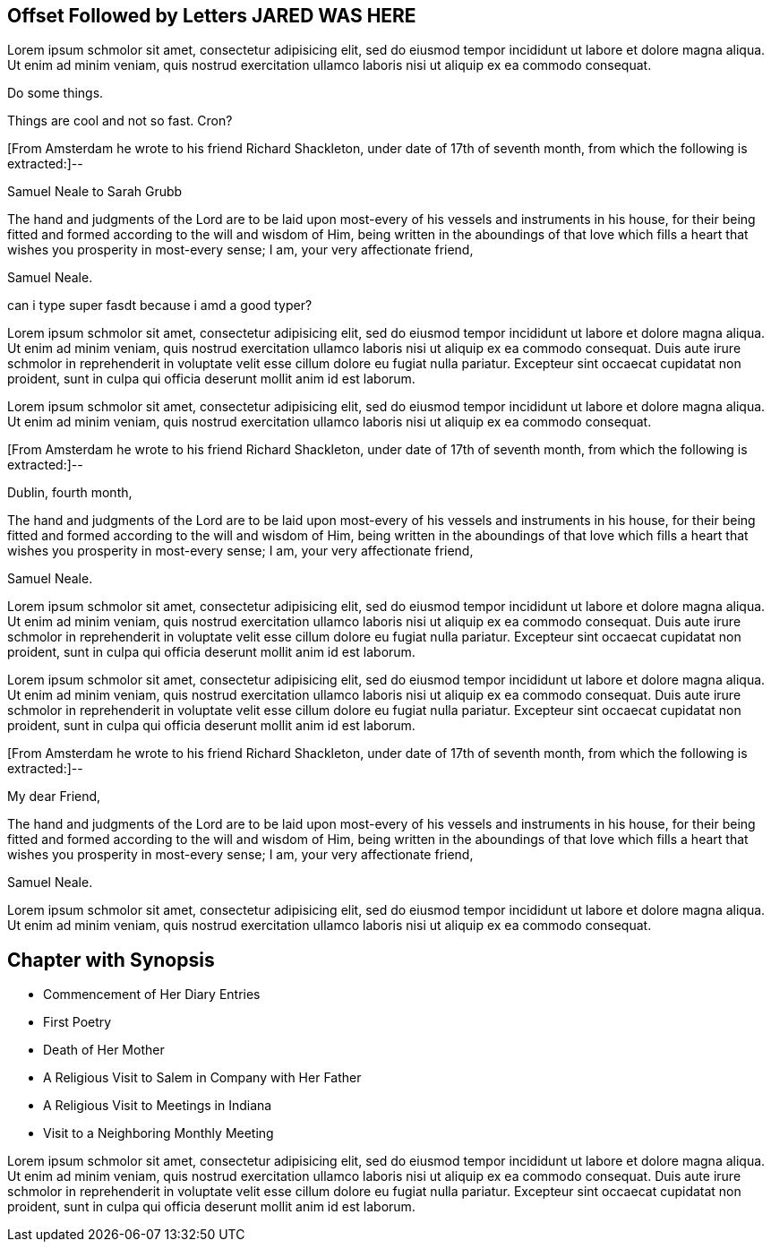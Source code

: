 == Offset Followed by Letters JARED WAS HERE

Lorem ipsum schmolor sit amet, consectetur adipisicing elit, sed do eiusmod tempor
incididunt ut labore et dolore magna aliqua. Ut enim ad minim veniam, quis nostrud
exercitation ullamco laboris nisi ut aliquip ex ea commodo consequat.

Do some things.

Things are cool and not so fast. Cron?

[.offset]
+++[+++From Amsterdam he wrote to his friend Richard Shackleton,
under date of 17th of seventh month, from which the following is extracted:]--

[.embedded-content-document.letter]
--

[.letter-heading]
Samuel Neale to Sarah Grubb

The hand and judgments of the Lord are to be laid upon
most-every of his vessels and instruments in his house,
for their being fitted and formed according to the will and wisdom of Him,
being written in the aboundings of that love which
fills a heart that wishes you prosperity in most-every sense;
I am, your very affectionate friend,

[.signed-section-signature]
Samuel Neale.

--

can i type super fasdt because i amd a good typer?

Lorem ipsum schmolor sit amet, consectetur adipisicing elit, sed do eiusmod tempor
incididunt ut labore et dolore magna aliqua. Ut enim ad minim veniam, quis nostrud
exercitation ullamco laboris nisi ut aliquip ex ea commodo consequat. Duis aute irure
schmolor in reprehenderit in voluptate velit esse cillum dolore eu fugiat nulla pariatur.
Excepteur sint occaecat cupidatat non proident, sunt in culpa qui officia deserunt
mollit anim id est laborum.

Lorem ipsum schmolor sit amet, consectetur adipisicing elit, sed do eiusmod tempor
incididunt ut labore et dolore magna aliqua. Ut enim ad minim veniam, quis nostrud
exercitation ullamco laboris nisi ut aliquip ex ea commodo consequat.

[.offset]
+++[+++From Amsterdam he wrote to his friend Richard Shackleton,
under date of 17th of seventh month, from which the following is extracted:]--

[.embedded-content-document.letter]
--

[.signed-section-context-open]
Dublin, fourth month,

The hand and judgments of the Lord are to be laid upon
most-every of his vessels and instruments in his house,
for their being fitted and formed according to the will and wisdom of Him,
being written in the aboundings of that love which
fills a heart that wishes you prosperity in most-every sense;
I am, your very affectionate friend,

[.signed-section-signature]
Samuel Neale.

--

Lorem ipsum schmolor sit amet, consectetur adipisicing elit, sed do eiusmod tempor
incididunt ut labore et dolore magna aliqua. Ut enim ad minim veniam, quis nostrud
exercitation ullamco laboris nisi ut aliquip ex ea commodo consequat. Duis aute irure
schmolor in reprehenderit in voluptate velit esse cillum dolore eu fugiat nulla pariatur.
Excepteur sint occaecat cupidatat non proident, sunt in culpa qui officia deserunt
mollit anim id est laborum.

Lorem ipsum schmolor sit amet, consectetur adipisicing elit, sed do eiusmod tempor
incididunt ut labore et dolore magna aliqua. Ut enim ad minim veniam, quis nostrud
exercitation ullamco laboris nisi ut aliquip ex ea commodo consequat. Duis aute irure
schmolor in reprehenderit in voluptate velit esse cillum dolore eu fugiat nulla pariatur.
Excepteur sint occaecat cupidatat non proident, sunt in culpa qui officia deserunt
mollit anim id est laborum.

[.offset]
+++[+++From Amsterdam he wrote to his friend Richard Shackleton,
under date of 17th of seventh month, from which the following is extracted:]--

[.embedded-content-document.letter]
--

[.salutation]
My dear Friend,

The hand and judgments of the Lord are to be laid upon
most-every of his vessels and instruments in his house,
for their being fitted and formed according to the will and wisdom of Him,
being written in the aboundings of that love which
fills a heart that wishes you prosperity in most-every sense;
I am, your very affectionate friend,

[.signed-section-signature]
Samuel Neale.

--

Lorem ipsum schmolor sit amet, consectetur adipisicing elit, sed do eiusmod tempor
incididunt ut labore et dolore magna aliqua. Ut enim ad minim veniam, quis nostrud
exercitation ullamco laboris nisi ut aliquip ex ea commodo consequat.

== Chapter with Synopsis

[.chapter-synopsis]
* Commencement of Her Diary Entries
* First Poetry
* Death of Her Mother
* A Religious Visit to Salem in Company with Her Father
* A Religious Visit to Meetings in Indiana
* Visit to a Neighboring Monthly Meeting

Lorem ipsum schmolor sit amet, consectetur adipisicing elit, sed do eiusmod tempor
incididunt ut labore et dolore magna aliqua. Ut enim ad minim veniam, quis nostrud
exercitation ullamco laboris nisi ut aliquip ex ea commodo consequat. Duis aute irure
schmolor in reprehenderit in voluptate velit esse cillum dolore eu fugiat nulla pariatur.
Excepteur sint occaecat cupidatat non proident, sunt in culpa qui officia deserunt
mollit anim id est laborum.
